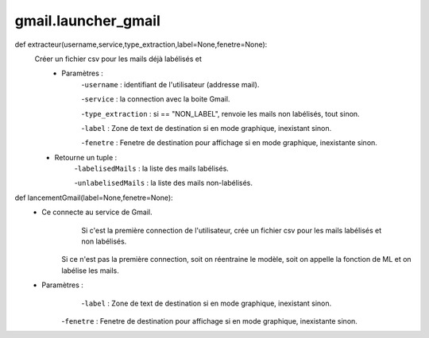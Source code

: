 .. GmailAddon documentation master file, created by
   sphinx-quickstart on Mon Oct 29 09:36:13 2018.
   You can adapt this file completely to your liking, but it should at least
   contain the root `toctree` directive.

gmail.launcher_gmail
======================================
def extracteur(username,service,type_extraction,label=None,fenetre=None):
    Créer un fichier csv pour les mails déjà labélisés et
    	- Paramètres :
    	    -``username`` : identifiant de l'utilisateur (addresse mail).
         
            -``service`` : la connection avec la boite Gmail.
         
            -``type_extraction`` : si == "NON_LABEL", renvoie les mails non labélisés, tout sinon.
         
            -``label`` : Zone de text de destination si en mode graphique, inexistant sinon.
         
            -``fenetre`` : Fenetre de destination pour affichage si en mode graphique, inexistante sinon.
            
    - Retourne un tuple :
            -``labelisedMails`` : la liste des mails labélisés.
            
            -``unlabelisedMails`` : la liste des mails non-labélisés.
         
def lancementGmail(label=None,fenetre=None):
     -	Ce connecte au service de Gmail.
     		Si c'est la première connection de l'utilisateur, crée un fichier csv pour les mails labélisés et non labélisés.
         Si ce n'est pas la première connection, soit on réentraine le modèle, soit on appelle la fonction de ML et on labélise les mails.
     - Paramètres :
     		-``label`` : Zone de text de destination si en mode graphique, inexistant sinon.
         -``fenetre`` : Fenetre de destination pour affichage si en mode graphique, inexistante sinon.
